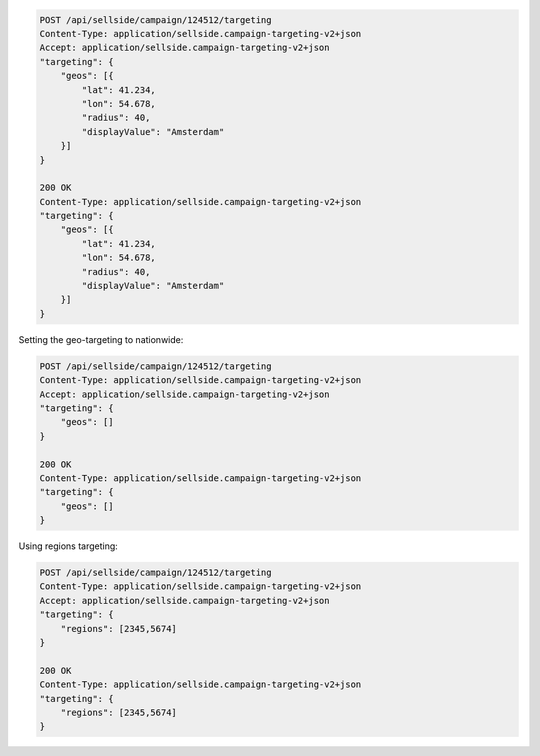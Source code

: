 .. code-block:: javascript

    POST /api/sellside/campaign/124512/targeting
    Content-Type: application/sellside.campaign-targeting-v2+json
    Accept: application/sellside.campaign-targeting-v2+json
    "targeting": {
        "geos": [{
            "lat": 41.234,
            "lon": 54.678,
            "radius": 40,
            "displayValue": "Amsterdam"
        }]
    }

    200 OK
    Content-Type: application/sellside.campaign-targeting-v2+json
    "targeting": {
        "geos": [{
            "lat": 41.234,
            "lon": 54.678,
            "radius": 40,
            "displayValue": "Amsterdam"
        }]
    }



Setting the geo-targeting to nationwide:


.. code-block:: javascript

    POST /api/sellside/campaign/124512/targeting
    Content-Type: application/sellside.campaign-targeting-v2+json
    Accept: application/sellside.campaign-targeting-v2+json
    "targeting": {
        "geos": []
    }

    200 OK
    Content-Type: application/sellside.campaign-targeting-v2+json
    "targeting": {
        "geos": []
    }




Using regions targeting:

.. code-block:: javascript

    POST /api/sellside/campaign/124512/targeting
    Content-Type: application/sellside.campaign-targeting-v2+json
    Accept: application/sellside.campaign-targeting-v2+json
    "targeting": {
        "regions": [2345,5674]
    }

    200 OK
    Content-Type: application/sellside.campaign-targeting-v2+json
    "targeting": {
        "regions": [2345,5674]
    }







